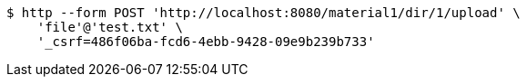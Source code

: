 [source,bash]
----
$ http --form POST 'http://localhost:8080/material1/dir/1/upload' \
    'file'@'test.txt' \
    '_csrf=486f06ba-fcd6-4ebb-9428-09e9b239b733'
----